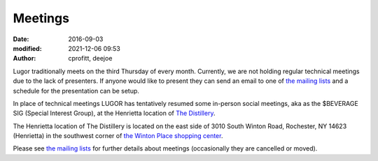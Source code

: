 Meetings
########

:date: 2016-09-03
:modified: 2021-12-06 09:53
:author: cprofitt, deejoe

Lugor traditionally meets on the third Thursday of every month. Currently, we are not holding regular technical meetings due to the lack of presenters. If anyone would like to present they can send an email to one of `the mailing lists <{filename}/pages/maillist.rst>`_ and a schedule for the presentation can be setup.

In place of technical meetings LUGOR has tentatively resumed some in-person social meetings, aka as the $BEVERAGE SIG (Special Interest Group), at the Henrietta location of  `The Distillery <https://www.thedistillery.com/locations/henrietta>`_. 

The Henrietta location of The Distillery is located on the east side of 3010 South Winton Road, Rochester, NY 14623 (Henrietta) in the southwest corner of `the Winton Place shopping center <https://www.openstreetmap.org/way/304394819#map=15/43.0930/-77.5795>`_.

Please see `the mailing lists <{filename}/pages/maillist.rst>`_ for further details about meetings (occasionally they are cancelled or moved).


